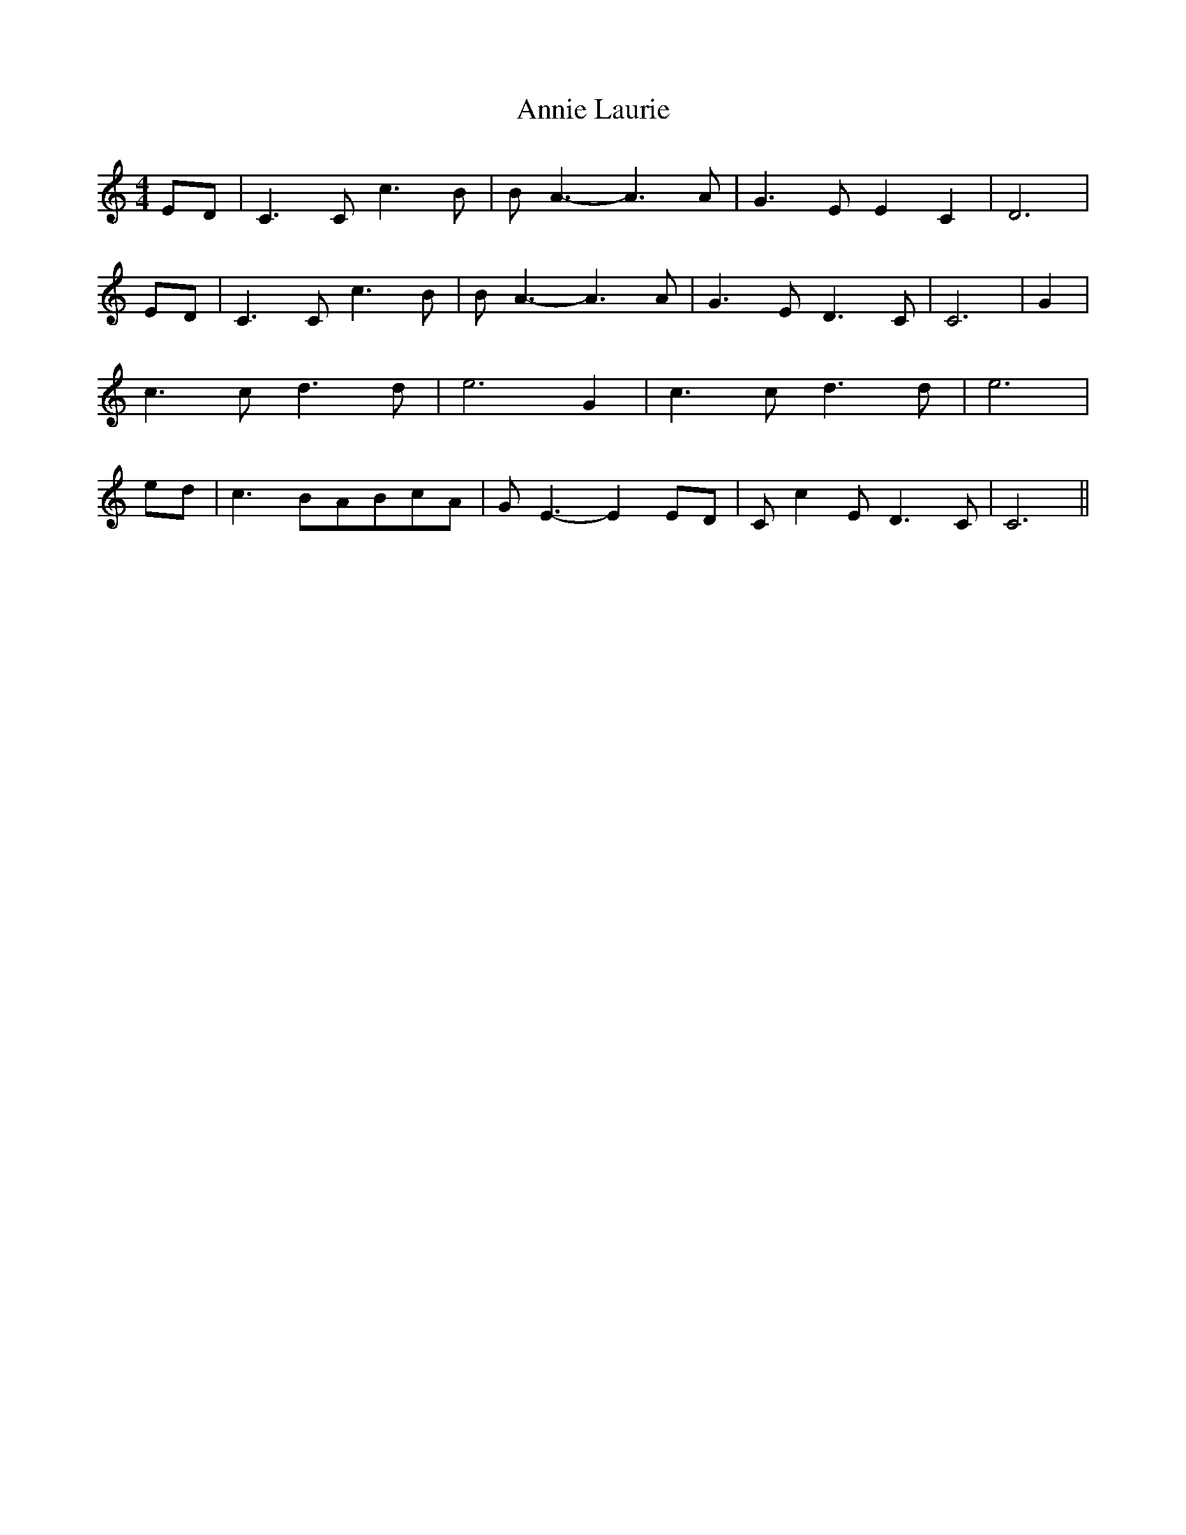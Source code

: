 % Generated more or less automatically by swtoabc by Erich Rickheit KSC
X:1
T:Annie Laurie
M:4/4
L:1/8
K:C
E-D| C3 C c3 B| B A3- A3 A| G3 E E2 C2| D6| ED| C3 C c3 B| B A3- A3 A|\
 G3 E D3 C| C6| G2| c3 c d3 d| e6 G2| c3 c d3 d| e6| ed| c3 BA-Bc-A|\
 G E3- E2 ED| C- c2 E D3 C| C6||

